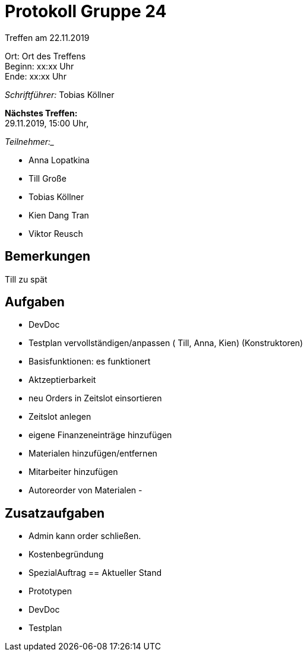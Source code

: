 = Protokoll Gruppe 24

Treffen am 22.11.2019

Ort:      Ort des Treffens +
Beginn:   xx:xx Uhr +
Ende:     xx:xx Uhr

__Schriftführer:__
Tobias Köllner

*Nächstes Treffen:* +
29.11.2019, 15:00 Uhr,

_Teilnehmer:__
//Tabellarisch oder Aufzählung, Kennzeichnung von Teilnehmern mit besonderer Rolle (z.B. Kunde)

- Anna Lopatkina
- Till Große
- Tobias Köllner
- Kien Dang Tran
- Viktor Reusch

== Bemerkungen
Till zu spät

== Aufgaben
- DevDoc
- Testplan vervollständigen/anpassen ( Till, Anna, Kien) (Konstruktoren)
- Basisfunktionen: es funktionert

- Aktzeptierbarkeit
- neu Orders in Zeitslot einsortieren
- Zeitslot anlegen
- eigene Finanzeneinträge hinzufügen
- Materialen hinzufügen/entfernen
- Mitarbeiter hinzufügen
- Autoreorder von Materialen
- 

== Zusatzaufgaben
- Admin kann order schließen.
- Kostenbegründung
- SpezialAuftrag
== Aktueller Stand
- Prototypen
- DevDoc
- Testplan
